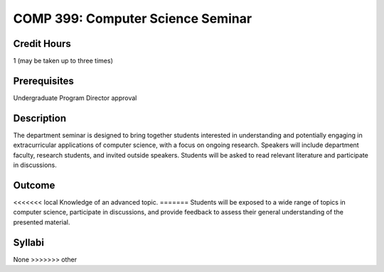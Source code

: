 COMP 399: Computer Science Seminar
==================================

Credit Hours
-----------------------

1 (may be taken up to three times)

Prerequisites
-----------------------

Undergraduate Program Director approval

Description
--------------------

The department seminar is designed to bring together students interested in understanding and potentially engaging in extracurricular applications of computer science, with a focus on ongoing research. Speakers will include department faculty, research students, and invited outside speakers. Students will be asked to read relevant literature and participate in discussions.

Outcome
---------------

<<<<<<< local
Knowledge of an advanced topic.
=======
Students will be exposed to a wide range of topics in computer science, participate in discussions, and provide feedback to assess their general understanding of the presented material.

Syllabi
---------------------

None
>>>>>>> other
